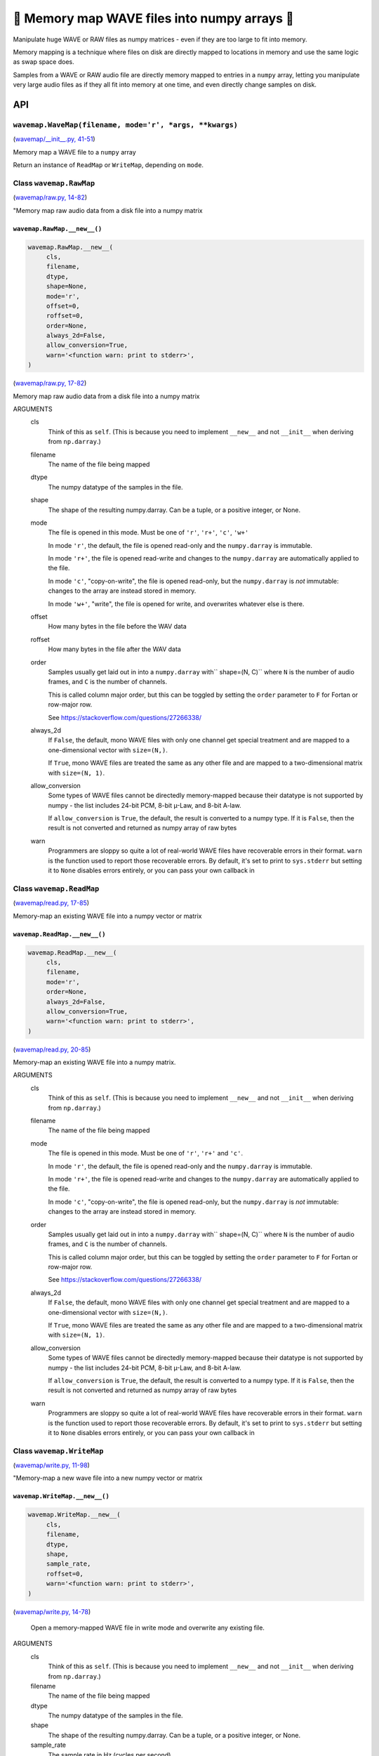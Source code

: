 🌊 Memory map WAVE files into numpy arrays 🌊
----------------------------------------------

.. image:: https://raw.githubusercontent.com/rec/wavemap/master/wavemap.png
   :alt: WaveMap logo

Manipulate huge WAVE or RAW files as numpy matrices - even if they are too
large to fit into memory.

Memory mapping is a technique where files on disk are directly mapped to
locations in memory and use the same logic as swap space does.

Samples from a WAVE or RAW audio file are directly memory mapped to entries in
a ``numpy`` array, letting you manipulate very large audio files as if they
all fit into memory at one time, and even directly change samples on disk.

API
===

``wavemap.WaveMap(filename, mode='r', *args, **kwargs)``
~~~~~~~~~~~~~~~~~~~~~~~~~~~~~~~~~~~~~~~~~~~~~~~~~~~~~~~~

(`wavemap/__init__.py, 41-51 <https://github.com/rec/wavemap/blob/master/wavemap/__init__.py#L41-L51>`_)

Memory map a WAVE file to a ``numpy`` array

Return an instance of ``ReadMap`` or ``WriteMap``, depending on
``mode``.

Class ``wavemap.RawMap``
~~~~~~~~~~~~~~~~~~~~~~~~

(`wavemap/raw.py, 14-82 <https://github.com/rec/wavemap/blob/master/wavemap/raw.py#L14-L82>`_)

"Memory map raw audio data from a disk file into a numpy matrix

``wavemap.RawMap.__new__()``
____________________________

.. code-block:: python

  wavemap.RawMap.__new__(
       cls,
       filename,
       dtype,
       shape=None,
       mode='r',
       offset=0,
       roffset=0,
       order=None,
       always_2d=False,
       allow_conversion=True,
       warn='<function warn: print to stderr>',
  )

(`wavemap/raw.py, 17-82 <https://github.com/rec/wavemap/blob/master/wavemap/raw.py#L17-L82>`_)

Memory map raw audio data from a disk file into a numpy matrix

ARGUMENTS
  cls
    Think of this as ``self``.  (This is because you need to implement ``__new__``
    and not ``__init__`` when deriving from ``np.darray``.)

  filename
    The name of the file being mapped

  dtype
    The numpy datatype of the samples in the file.

  shape
    The shape of the resulting numpy.darray. Can be a tuple, or a positive
    integer, or None.

  mode
    The file is opened in this mode.
    Must be one of ``'r'``, ``'r+'``, ``'c'``, ``'w+'``

    In mode ``'r'``, the default, the file is opened read-only and
    the ``numpy.darray`` is immutable.

    In mode ``'r+'``, the file is opened read-write and changes to the
    ``numpy.darray`` are automatically applied to the file.

    In mode ``'c'``, "copy-on-write", the file is opened read-only, but
    the ``numpy.darray`` is *not* immutable: changes to the array are
    instead stored in memory.

    In mode ``'w+'``, "write", the file is opened for write, and overwrites
    whatever else is there.

  offset
    How many bytes in the file before the WAV data

  roffset
    How many bytes in the file after the WAV data

  order
    Samples usually get laid out in into a ``numpy.darray`` with``
    shape=(N, C)`` where ``N`` is the number of audio frames, and ``C`` is
    the number of channels.

    This is called column major order, but this can be toggled by
    setting the ``order`` parameter to ``F`` for Fortan or row-major row.

    See https://stackoverflow.com/questions/27266338/

  always_2d
    If ``False``, the default, mono WAVE files with only one channel
    get special treatment and are mapped to a one-dimensional vector
    with ``size=(N,)``.

    If ``True``, mono WAVE files are treated the same as any other file
    and are mapped to a two-dimensional matrix with ``size=(N, 1)``.

  allow_conversion
    Some types of WAVE files cannot be directedly memory-mapped because
    their datatype is not supported by numpy - the list includes
    24-bit PCM, 8-bit µ-Law, and 8-bit A-law.

    If ``allow_conversion`` is ``True``, the default, the result is
    converted to a numpy type.  If it is ``False``, then the result is
    not converted and returned as numpy array of raw bytes

  warn
    Programmers are sloppy so quite a lot of real-world WAVE files have
    recoverable errors in their format.  ``warn`` is the function used to
    report those recoverable errors.  By default, it's set to print to
    ``sys.stderr`` but setting it to ``None`` disables errors entirely, or
    you can pass your own callback in

Class ``wavemap.ReadMap``
~~~~~~~~~~~~~~~~~~~~~~~~~

(`wavemap/read.py, 17-85 <https://github.com/rec/wavemap/blob/master/wavemap/read.py#L17-L85>`_)

Memory-map an existing WAVE file into a numpy vector or matrix

``wavemap.ReadMap.__new__()``
_____________________________

.. code-block:: python

  wavemap.ReadMap.__new__(
       cls,
       filename,
       mode='r',
       order=None,
       always_2d=False,
       allow_conversion=True,
       warn='<function warn: print to stderr>',
  )

(`wavemap/read.py, 20-85 <https://github.com/rec/wavemap/blob/master/wavemap/read.py#L20-L85>`_)

Memory-map an existing WAVE file into a numpy matrix.

ARGUMENTS
  cls
    Think of this as ``self``.  (This is because you need to implement ``__new__``
    and not ``__init__`` when deriving from ``np.darray``.)

  filename
    The name of the file being mapped

  mode
    The file is opened in this mode.
    Must be one of ``'r'``, ``'r+'`` and ``'c'``.

    In mode ``'r'``, the default, the file is opened read-only and
    the ``numpy.darray`` is immutable.

    In mode ``'r+'``, the file is opened read-write and changes to the
    ``numpy.darray`` are automatically applied to the file.

    In mode ``'c'``, "copy-on-write", the file is opened read-only, but
    the ``numpy.darray`` is *not* immutable: changes to the array are
    instead stored in memory.

  order
    Samples usually get laid out in into a ``numpy.darray`` with``
    shape=(N, C)`` where ``N`` is the number of audio frames, and ``C`` is
    the number of channels.

    This is called column major order, but this can be toggled by
    setting the ``order`` parameter to ``F`` for Fortan or row-major row.

    See https://stackoverflow.com/questions/27266338/

  always_2d
    If ``False``, the default, mono WAVE files with only one channel
    get special treatment and are mapped to a one-dimensional vector
    with ``size=(N,)``.

    If ``True``, mono WAVE files are treated the same as any other file
    and are mapped to a two-dimensional matrix with ``size=(N, 1)``.

  allow_conversion
    Some types of WAVE files cannot be directedly memory-mapped because
    their datatype is not supported by numpy - the list includes
    24-bit PCM, 8-bit µ-Law, and 8-bit A-law.

    If ``allow_conversion`` is ``True``, the default, the result is
    converted to a numpy type.  If it is ``False``, then the result is
    not converted and returned as numpy array of raw bytes

  warn
    Programmers are sloppy so quite a lot of real-world WAVE files have
    recoverable errors in their format.  ``warn`` is the function used to
    report those recoverable errors.  By default, it's set to print to
    ``sys.stderr`` but setting it to ``None`` disables errors entirely, or
    you can pass your own callback in

Class ``wavemap.WriteMap``
~~~~~~~~~~~~~~~~~~~~~~~~~~

(`wavemap/write.py, 11-98 <https://github.com/rec/wavemap/blob/master/wavemap/write.py#L11-L98>`_)

"Memory-map a new wave file into a new numpy vector or matrix

``wavemap.WriteMap.__new__()``
______________________________

.. code-block:: python

  wavemap.WriteMap.__new__(
       cls,
       filename,
       dtype,
       shape,
       sample_rate,
       roffset=0,
       warn='<function warn: print to stderr>',
  )

(`wavemap/write.py, 14-78 <https://github.com/rec/wavemap/blob/master/wavemap/write.py#L14-L78>`_)

        Open a memory-mapped WAVE file in write mode and overwrite any existing
        file.

ARGUMENTS
  cls
    Think of this as ``self``.  (This is because you need to implement ``__new__``
    and not ``__init__`` when deriving from ``np.darray``.)

  filename
    The name of the file being mapped

  dtype
    The numpy datatype of the samples in the file.

  shape
    The shape of the resulting numpy.darray. Can be a tuple, or a positive
    integer, or None.

  sample_rate
    The sample rate in Hz (cycles per second)

  roffset
    How many bytes in the file after the WAV data

  warn
    Programmers are sloppy so quite a lot of real-world WAVE files have
    recoverable errors in their format.  ``warn`` is the function used to
    report those recoverable errors.  By default, it's set to print to
    ``sys.stderr`` but setting it to ``None`` disables errors entirely, or
    you can pass your own callback in

``wavemap.convert()``
~~~~~~~~~~~~~~~~~~~~~

.. code-block:: python

  wavemap.convert(
       arr,
       dtype,
       prevent_clipping=False,
       force_copy=False,
       full_scale_ints=False,
  )

(`wavemap/convert.py, 4-85 <https://github.com/rec/wavemap/blob/master/wavemap/convert.py#L4-L85>`_)

Converts a numpy array or matrix that represents audio data to another
type, scaling and shifting as necessary

ARGUMENTS
  arr
    a numpy darry representing an audio signal

  dtype
    the numpy dtype to convert to

(automatically generated by `doks <https://github.com/rec/doks/>`_ on 2021-01-22T21:47:42.634818)
